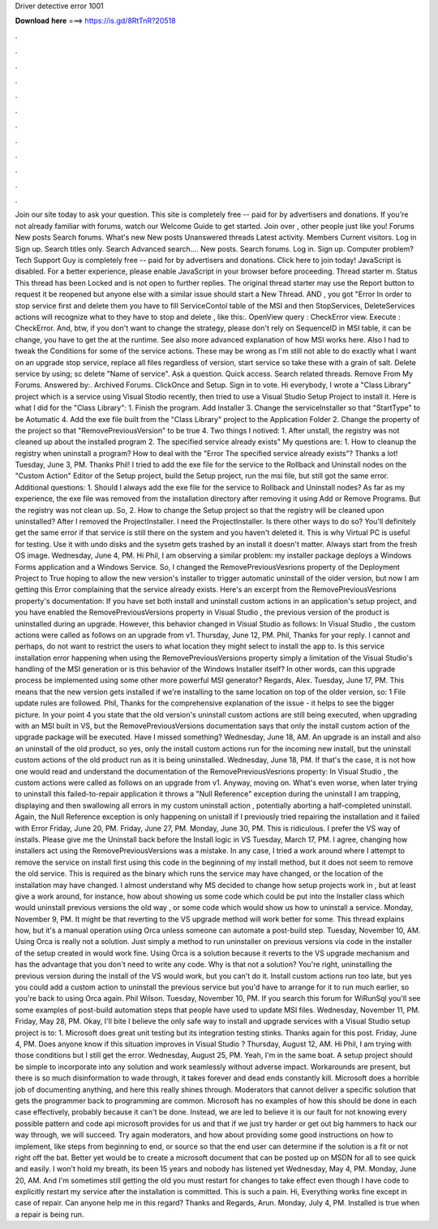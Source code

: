 Driver detective error 1001

𝐃𝐨𝐰𝐧𝐥𝐨𝐚𝐝 𝐡𝐞𝐫𝐞 ===> https://is.gd/8RtTnR?20518

.

.

.

.

.

.

.

.

.

.

.

.

Join our site today to ask your question. This site is completely free -- paid for by advertisers and donations. If you're not already familiar with forums, watch our Welcome Guide to get started.
Join over , other people just like you! Forums New posts Search forums. What's new New posts Unanswered threads Latest activity. Members Current visitors. Log in Sign up. Search titles only. Search Advanced search…. New posts. Search forums. Log in. Sign up. Computer problem? Tech Support Guy is completely free -- paid for by advertisers and donations. Click here to join today! JavaScript is disabled.
For a better experience, please enable JavaScript in your browser before proceeding. Thread starter m. Status This thread has been Locked and is not open to further replies.
The original thread starter may use the Report button to request it be reopened but anyone else with a similar issue should start a New Thread. AND , you got "Error  In order to stop service first and delete them you have to fill ServiceContol table of the MSI and then StopServices, DeleteServices actions will recognize what to they have to stop and delete , like this:. OpenView query : CheckError view. Execute : CheckError. And, btw, if you don't want to change the strategy, please don't rely on SequenceID in MSI table, it can be change, you have to get the at the runtime.
See also more advanced explanation of how MSI works here. Also I had to tweak the Conditions for some of the service actions. These may be wrong as I'm still not able to do exactly what I want on an upgrade stop service, replace all files regardless of version, start service so take these with a grain of salt. Delete service by using; sc delete "Name of service". Ask a question. Quick access. Search related threads.
Remove From My Forums. Answered by:. Archived Forums. ClickOnce and Setup. Sign in to vote. Hi everybody, I wrote a "Class Library" project which is a service using Visual Stodio recently, then tried to use a Visual Studio Setup Project to install it.
Here is what I did for the "Class Library": 1. Finish the program. Add Installer 3. Change the serviceInstaller so that "StartType" to be Aotumatic 4. Add the exe file built from the "Class Library" project to the Application Folder 2.
Change the property of the project so that "RemovePreviousVersion" to be true 4. Two things I notived: 1. After unstall, the registry was not cleaned up about the installed program 2. The specified service already exists" My questions are: 1. How to cleanup the registry when uninstall a program? How to deal with the "Error  The specified service already exists"? Thanks a lot! Tuesday, June 3, PM.
Thanks Phil! I tried to add the exe file for the service to the Rollback and Uninstall nodes on the "Custom Action" Editor of the Setup project, build the Setup project, run the msi file, but still got the same error. Additional questions: 1. Should I always add the exe file for the service to Rollback and Uninstall nodes?
As far as my experience, the exe file was removed from the installation directory after removing it using Add or Remove Programs. But the registry was not clean up. So, 2. How to change the Setup project so that the registry will be cleaned upon uninstalled? After I removed the ProjectInstaller. I need the ProjectInstaller. Is there other ways to do so? You'll definitely get the same error if that service is still there on the system and you haven't deleted it. This is why Virtual PC is useful for testing.
Use it with undo disks and the sysetm gets trashed by an install it doesn't matter. Always start from the fresh OS image. Wednesday, June 4, PM. Hi Phil, I am observing a similar problem: my installer package deploys a Windows Forms application and a Windows Service.
So, I changed the RemovePreviousVesrions property of the Deployment Project to True hoping to allow the new version's installer to trigger automatic uninstall of the older version, but now I am getting this Error complaining that the service already exists. Here's an excerpt from the RemovePreviousVesrions property's documentation: If you have set both install and uninstall custom actions in an application's setup project, and you have enabled the RemovePreviousVersions property in Visual Studio , the previous version of the product is uninstalled during an upgrade.
However, this behavior changed in Visual Studio as follows: In Visual Studio , the custom actions were called as follows on an upgrade from v1. Thursday, June 12, PM. Phil, Thanks for your reply. I cannot and perhaps, do not want to restrict the users to what location they might select to install the app to. Is this service installation error happening when using the RemovePreviousVersions property simply a limitation of the Visual Studio's handling of the MSI generation or is this behavior of the Windows Installer itself?
In other words, can this upgrade process be implemented using some other more powerful MSI generator? Regards, Alex. Tuesday, June 17, PM. This means that the new version gets installed if we're installing to the same location on top of the older version, so: 1 File update rules are followed.
Phil, Thanks for the comprehensive explanation of the issue - it helps to see the bigger picture. In your point 4 you state that the old version's uninstall custom actions are still being executed, when upgrading with an MSI built in VS, but the RemovePreviousVersions documentation says that only the install custom action of the upgrade package will be executed. Have I missed something? Wednesday, June 18, AM. An upgrade is an install and also an uninstall of the old product, so yes, only the install custom actions run for the incoming new install, but the uninstall custom actions of the old product run as it is being uninstalled.
Wednesday, June 18, PM. If that's the case, it is not how one would read and understand the documentation of the RemovePreviousVesrions property: In Visual Studio , the custom actions were called as follows on an upgrade from v1. Anyway, moving on. What's even worse, when later trying to uninstall this failed-to-repair application it throws a "Null Reference" exception during the uninstall I am trapping, displaying and then swallowing all errors in my custom uninstall action , potentially aborting a half-completed uninstall.
Again, the Null Reference exception is only happening on unistall if I previously tried repairing the installation and it failed with Error  Friday, June 20, PM. Friday, June 27, PM. Monday, June 30, PM. This is ridiculous. I prefer the VS way of installs. Please give me the Uninstall back before the Install logic in VS  Tuesday, March 17, PM. I agree, changing how installers act using the RemovePreviousVersions was a mistake. In any case, I tried a work around where I attempt to remove the service on install first using this code in the beginning of my install method, but it does not seem to remove the old service.
This is required as the binary which runs the service may have changed, or the location of the installation may have changed. I almost understand why MS decided to change how setup projects work in , but at least give a work around, for instance, how about showing us some code which could be put into the Installer class which would uninstall previous versions the old way , or some code which would show us how to uninstall a service.
Monday, November 9, PM. It might be that reverting to the VS upgrade method will work better for some. This thread explains how, but it's a manual operation using Orca unless someone can automate a post-build step.
Tuesday, November 10, AM. Using Orca is really not a solution. Just simply a method to run uninstaller on previous versions via code in the installer of the setup created in would work fine.
Using Orca is a solution because it reverts to the VS upgrade mechanism and has the advantage that you don't need to write any code. Why is that not a solution? You're right, uninstalling the previous version during the install of the VS would work, but you can't do it. Install custom actions run too late, but yes you could add a custom action to uninstall the previous service but you'd have to arrange for it to run much earlier, so you're back to using Orca again.
Phil Wilson. Tuesday, November 10, PM. If you search this forum for WiRunSql you'll see some examples of post-build automation steps that people have used to update MSI files. Wednesday, November 11, PM.
Friday, May 28, PM. Okay, I'll bite I believe the only safe way to install and upgrade services with a Visual Studio setup project is to: 1. Microsoft does great unit testing but its integration testing stinks. Thanks again for this post. Friday, June 4, PM. Does anyone know if this situation improves in Visual Studio ? Thursday, August 12, AM.
Hi Phil, I am trying with those conditions but I still get the error. Wednesday, August 25, PM. Yeah, I'm in the same boat. A setup project should be simple to incorporate into any solution and work seamlessly without adverse impact. Workarounds are present, but there is so much disinformation to wade through, it takes forever and dead ends constantly kill.
Microsoft does a horrible job of documenting anything, and here this really shines through. Moderators that cannot deliver a specific solution that gets the programmer back to programming are common. Microsoft has no examples of how this should be done in each case effectively, probably because it can't be done.
Instead, we are led to believe it is our fault for not knowing every possible pattern and code api microsoft provides for us and that if we just try harder or get out big hammers to hack our way through, we will succeed. Try again moderators, and how about providing some good instructions on how to implement, like steps from beginning to end, or source so that the end user can determine if the solution is a fit or not right off the bat.
Better yet would be to create a microsoft document that can be posted up on MSDN for all to see quick and easily. I won't hold my breath, its been 15 years and nobody has listened yet Wednesday, May 4, PM. Monday, June 20, AM. And I'm sometimes still getting the old you must restart for changes to take effect even though I have code to explicitly restart my service after the installation is committed.
This is such a pain. Hi, Everything works fine except in case of repair. Can anyone help me in this regard? Thanks and Regards, Arun. Monday, July 4, PM. Installed is true when a repair is being run.